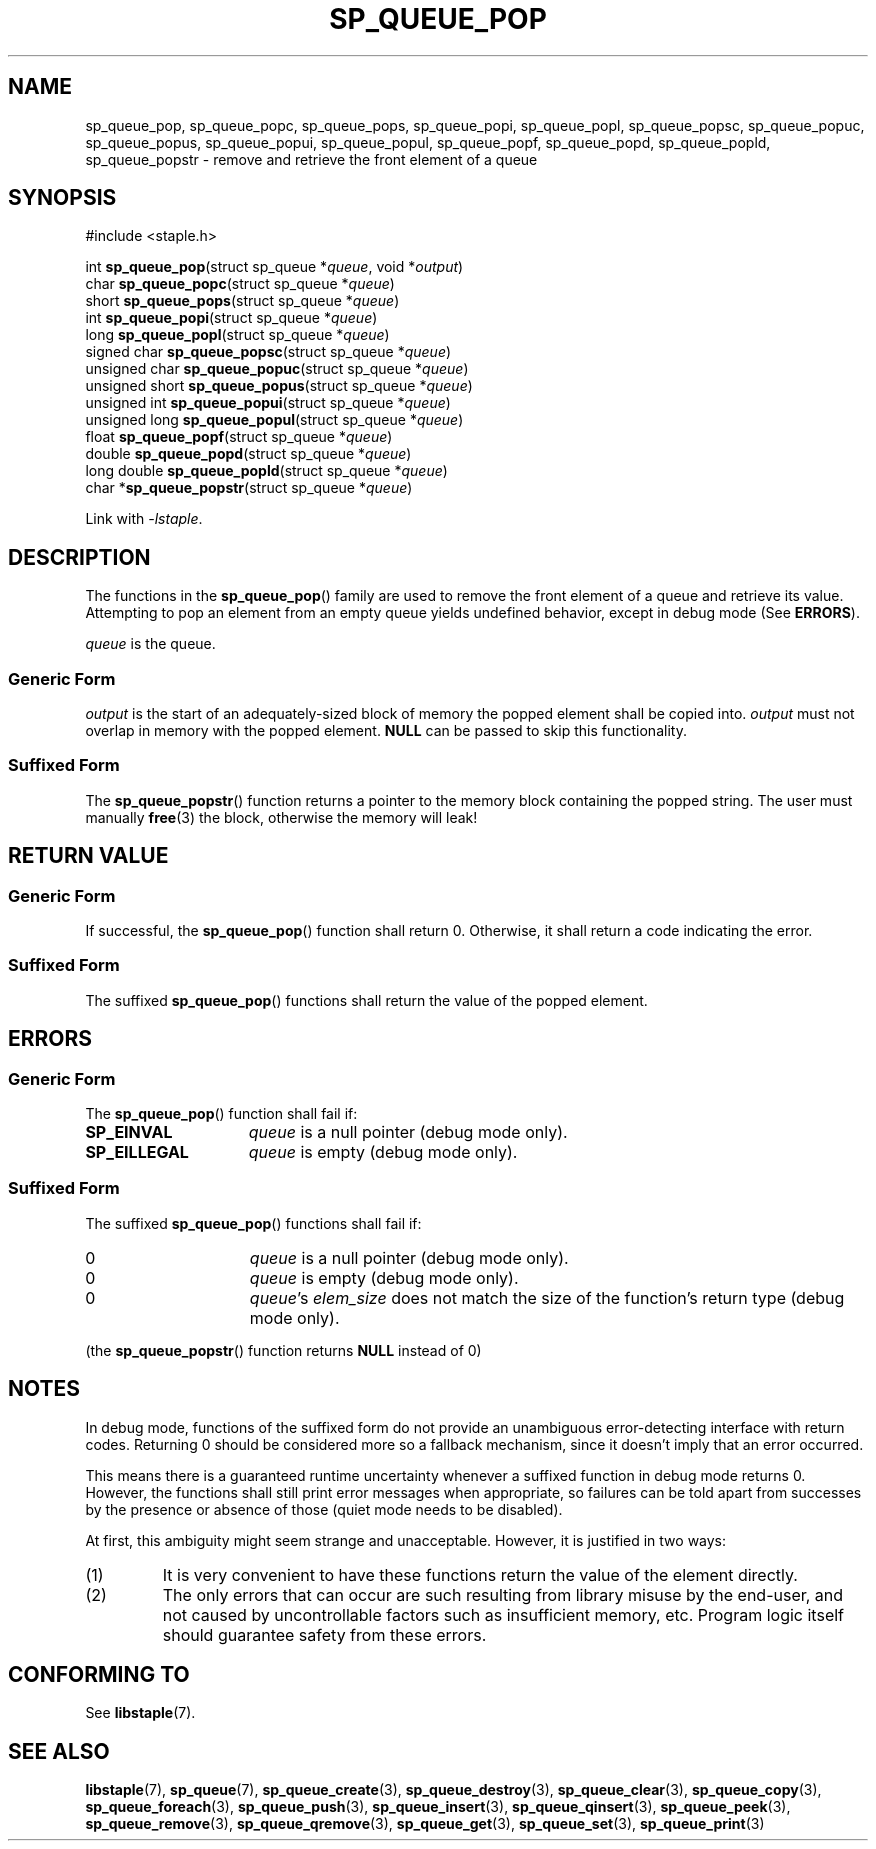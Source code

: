 .\"  Staple - A general-purpose data structure library in pure C89.
.\"  Copyright (C) 2021  Randoragon
.\" 
.\"  This library is free software; you can redistribute it and/or
.\"  modify it under the terms of the GNU Lesser General Public
.\"  License as published by the Free Software Foundation;
.\"  version 2.1 of the License.
.\" 
.\"  This library is distributed in the hope that it will be useful,
.\"  but WITHOUT ANY WARRANTY; without even the implied warranty of
.\"  MERCHANTABILITY or FITNESS FOR A PARTICULAR PURPOSE.  See the GNU
.\"  Lesser General Public License for more details.
.\" 
.\"  You should have received a copy of the GNU Lesser General Public
.\"  License along with this library; if not, write to the Free Software
.\"  Foundation, Inc., 51 Franklin Street, Fifth Floor, Boston, MA  02110-1301  USA
.\"--------------------------------------------------------------------------------
.TH SP_QUEUE_POP 3 DATE "libstaple-VERSION"
.SH NAME
sp_queue_pop, sp_queue_popc, sp_queue_pops, sp_queue_popi, sp_queue_popl,
sp_queue_popsc, sp_queue_popuc, sp_queue_popus, sp_queue_popui,
sp_queue_popul, sp_queue_popf, sp_queue_popd, sp_queue_popld,
sp_queue_popstr \- remove and retrieve the front element of a queue
.SH SYNOPSIS
.ad l
#include <staple.h>
.sp
int
.BR sp_queue_pop "(struct sp_queue"
.RI * queue ,
void
.RI * output )
.br
char
.BR sp_queue_popc "(struct sp_queue"
.RI * queue )
.br
short
.BR sp_queue_pops "(struct sp_queue"
.RI * queue )
.br
int
.BR sp_queue_popi "(struct sp_queue"
.RI * queue )
.br
long
.BR sp_queue_popl "(struct sp_queue"
.RI * queue )
.br
signed char
.BR sp_queue_popsc "(struct sp_queue"
.RI * queue )
.br
unsigned char
.BR sp_queue_popuc "(struct sp_queue"
.RI * queue )
.br
unsigned short
.BR sp_queue_popus "(struct sp_queue"
.RI * queue )
.br
unsigned int
.BR sp_queue_popui "(struct sp_queue"
.RI * queue )
.br
unsigned long
.BR sp_queue_popul "(struct sp_queue"
.RI * queue )
.br
float
.BR sp_queue_popf "(struct sp_queue"
.RI * queue )
.br
double
.BR sp_queue_popd "(struct sp_queue"
.RI * queue )
.br
long double
.BR sp_queue_popld "(struct sp_queue"
.RI * queue )
.br
char
.RB * sp_queue_popstr "(struct sp_queue"
.RI * queue )
.sp
Link with \fI-lstaple\fP.
.ad
.SH DESCRIPTION
The functions in the
.BR sp_queue_pop ()
family are used to remove the front element of a queue and retrieve its value.
.br
Attempting to pop an element from an empty queue yields undefined behavior,
except in debug mode (See
.BR ERRORS ).
.P
.I queue
is the queue.
.SS Generic Form
.I output
is the start of an adequately-sized block of memory the popped element shall be
copied into.
.I output
must not overlap in memory with the popped element.
.B NULL
can be passed to skip this functionality.
.SS Suffixed Form
.P
The
.BR sp_queue_popstr ()
function returns a pointer to the memory block containing the popped string.
The user must manually
.BR free (3)
the block, otherwise the memory will leak!
.SH RETURN VALUE
.SS Generic Form
If successful, the
.BR sp_queue_pop ()
function shall return 0. Otherwise, it shall return a code indicating the
error.
.SS Suffixed Form
The suffixed
.BR sp_queue_pop ()
functions shall return the value of the popped element.
.SH ERRORS
.SS Generic Form
The
.BR sp_queue_pop ()
function shall fail if:
.IP \fBSP_EINVAL\fP 1.5i
.IR queue
is a null pointer (debug mode only).
.IP \fBSP_EILLEGAL\fP 1.5i
.I queue
is empty (debug mode only).
.SS Suffixed Form
The suffixed
.BR sp_queue_pop ()
functions shall fail if:
.IP 0 1.5i
.I queue
is a null pointer (debug mode only).
.IP 0 1.5i
.I queue
is empty (debug mode only).
.IP 0 1.5i
.IR queue "'s " elem_size
does not match the size of the function's return type (debug mode only).
.P
(the
.BR sp_queue_popstr ()
function returns
.B NULL
instead of 0)
.SH NOTES
In debug mode, functions of the suffixed form do not provide an unambiguous
error-detecting interface with return codes. Returning 0 should be considered
more so a fallback mechanism, since it doesn't imply that an error occurred.
.P
This means there is a guaranteed runtime uncertainty whenever a suffixed
function in debug mode returns 0. However, the functions shall still print
error messages when appropriate, so failures can be told apart from successes
by the presence or absence of those (quiet mode needs to be disabled).
.P
At first, this ambiguity might seem strange and unacceptable. However, it is
justified in two ways:
.IP (1)
It is very convenient to have these functions return the value of the element
directly.
.sp -1
.IP (2)
The only errors that can occur are such resulting from library misuse by the
end-user, and not caused by uncontrollable factors such as insufficient memory,
etc. Program logic itself should guarantee safety from these errors.
.SH CONFORMING TO
See
.BR libstaple (7).
.SH SEE ALSO
.ad l
.BR libstaple (7),
.BR sp_queue (7),
.BR sp_queue_create (3),
.BR sp_queue_destroy (3),
.BR sp_queue_clear (3),
.BR sp_queue_copy (3),
.BR sp_queue_foreach (3),
.BR sp_queue_push (3),
.BR sp_queue_insert (3),
.BR sp_queue_qinsert (3),
.BR sp_queue_peek (3),
.BR sp_queue_remove (3),
.BR sp_queue_qremove (3),
.BR sp_queue_get (3),
.BR sp_queue_set (3),
.BR sp_queue_print (3)

